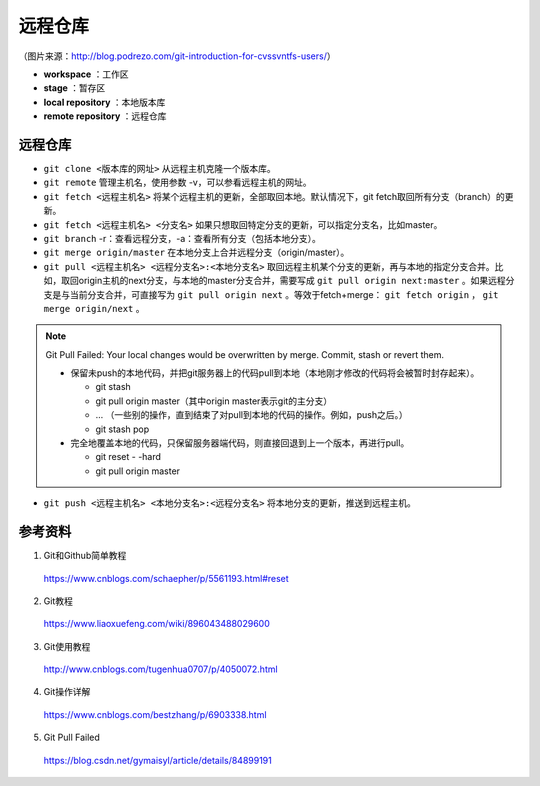 远程仓库
=========

.. image:: ./01_git-operations.png
    :width: 700px
    :alt: 图片来源：http://blog.podrezo.com/git-introduction-for-cvssvntfs-users/
    :align: center

（图片来源：http://blog.podrezo.com/git-introduction-for-cvssvntfs-users/）

- **workspace** ：工作区

- **stage** ：暂存区

- **local repository** ：本地版本库

- **remote repository** ：远程仓库


远程仓库
-------------

- ``git clone <版本库的网址>`` 从远程主机克隆一个版本库。

- ``git remote`` 管理主机名，使用参数 -v，可以参看远程主机的网址。

  .. code-block:: bash
    :linenos:

    $ git remote -v
    origin  git@github.com:******/******.git (fetch)
    origin  git@github.com:******/******.git (push)
    ## 结果表明：当前只有一台远程主机，叫做 origin 。

- ``git fetch <远程主机名>`` 将某个远程主机的更新，全部取回本地。默认情况下，git fetch取回所有分支（branch）的更新。

- ``git fetch <远程主机名> <分支名>`` 如果只想取回特定分支的更新，可以指定分支名，比如master。

- ``git branch`` -r：查看远程分支，-a：查看所有分支（包括本地分支）。

- ``git merge origin/master`` 在本地分支上合并远程分支（origin/master）。

- ``git pull <远程主机名> <远程分支名>:<本地分支名>`` 取回远程主机某个分支的更新，再与本地的指定分支合并。比如，取回origin主机的next分支，与本地的master分支合并，需要写成 ``git pull origin next:master`` 。如果远程分支是与当前分支合并，可直接写为 ``git pull origin next`` 。等效于fetch+merge： ``git fetch origin`` ， ``git merge origin/next`` 。

.. note::

  Git Pull Failed: Your local changes would be overwritten by merge. Commit, stash or revert them.

  - 保留未push的本地代码，并把git服务器上的代码pull到本地（本地刚才修改的代码将会被暂时封存起来）。

    - git stash
    - git pull origin master（其中origin master表示git的主分支）
    - ... （一些别的操作，直到结束了对pull到本地的代码的操作。例如，push之后。）
    - git stash pop

  - 完全地覆盖本地的代码，只保留服务器端代码，则直接回退到上一个版本，再进行pull。

    - git reset \- \-hard
    - git pull origin master


- ``git push <远程主机名> <本地分支名>:<远程分支名>`` 将本地分支的更新，推送到远程主机。


参考资料
-----------

1. Git和Github简单教程

  https://www.cnblogs.com/schaepher/p/5561193.html#reset

2. Git教程

  https://www.liaoxuefeng.com/wiki/896043488029600

3. Git使用教程

  http://www.cnblogs.com/tugenhua0707/p/4050072.html

4. Git操作详解

  https://www.cnblogs.com/bestzhang/p/6903338.html

5. Git Pull Failed

  https://blog.csdn.net/gymaisyl/article/details/84899191
